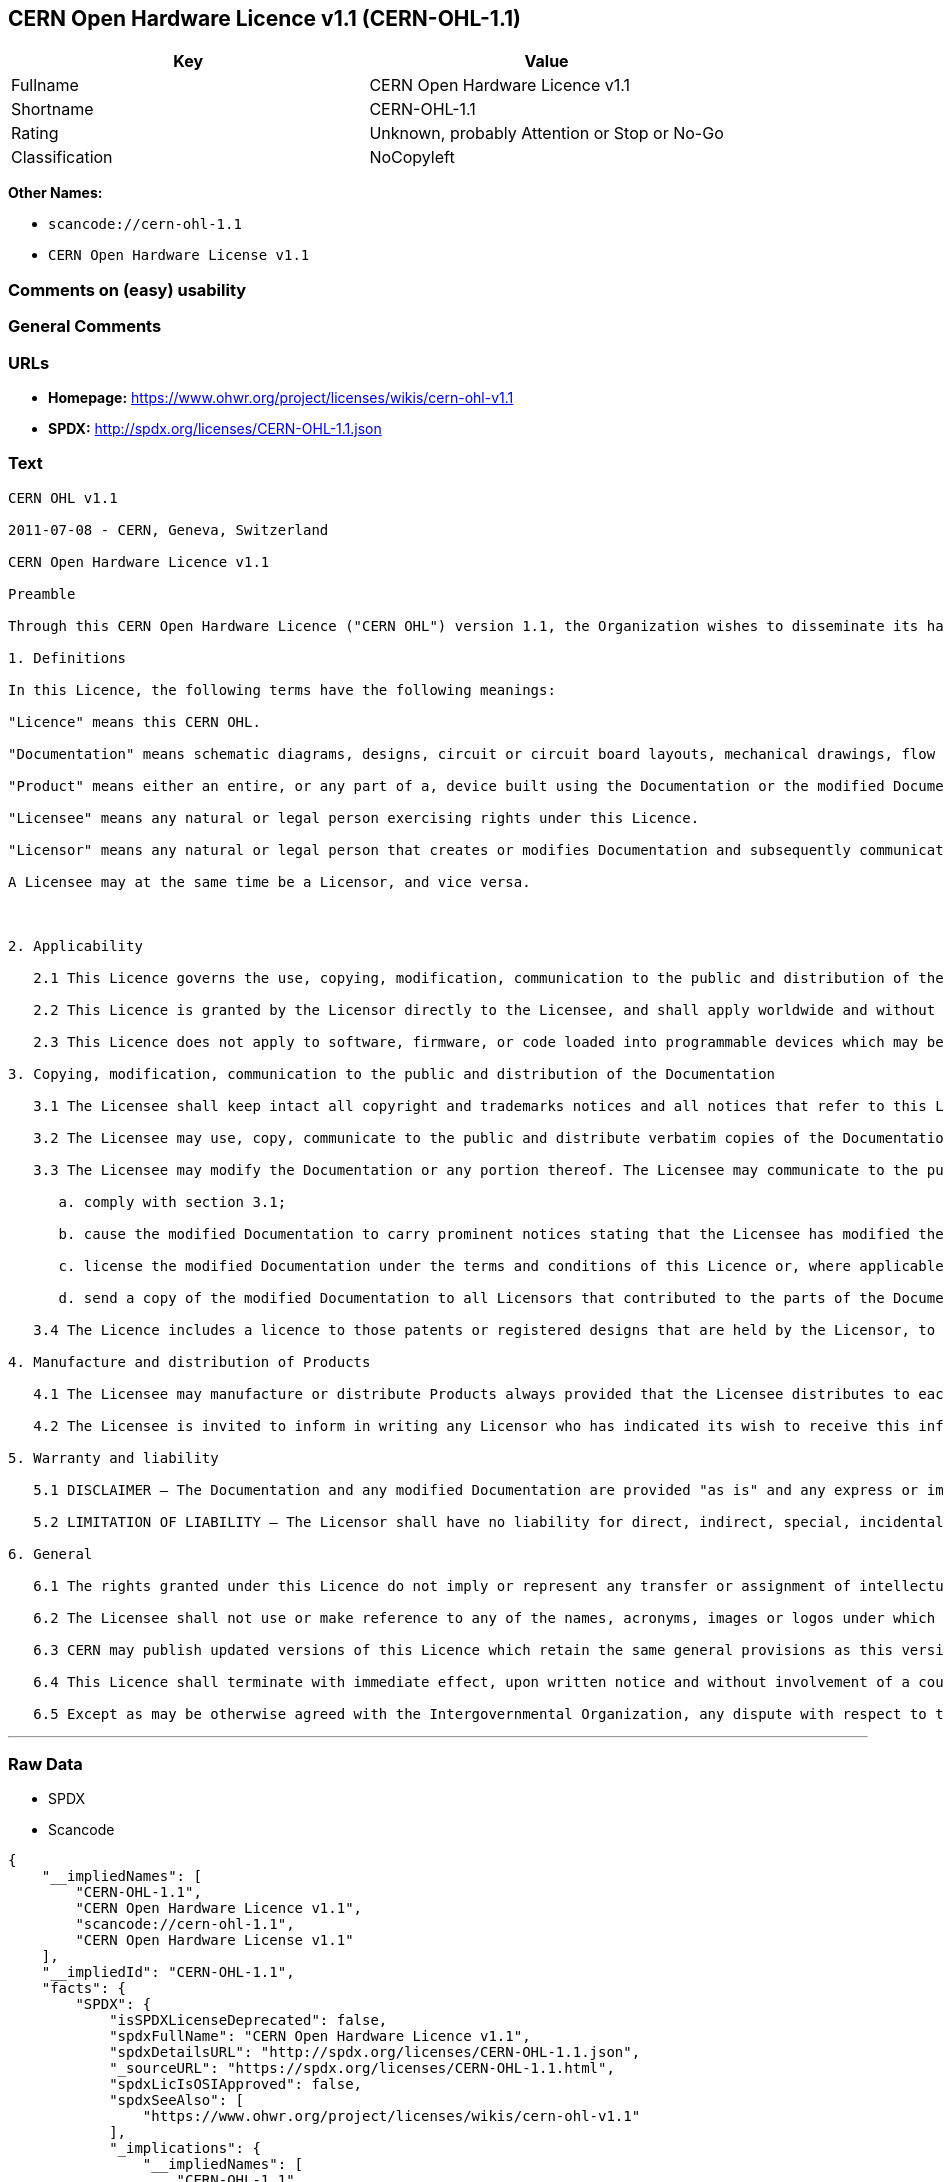 == CERN Open Hardware Licence v1.1 (CERN-OHL-1.1)

[cols=",",options="header",]
|===
|Key |Value
|Fullname |CERN Open Hardware Licence v1.1
|Shortname |CERN-OHL-1.1
|Rating |Unknown, probably Attention or Stop or No-Go
|Classification |NoCopyleft
|===

*Other Names:*

* `+scancode://cern-ohl-1.1+`
* `+CERN Open Hardware License v1.1+`

=== Comments on (easy) usability

=== General Comments

=== URLs

* *Homepage:* https://www.ohwr.org/project/licenses/wikis/cern-ohl-v1.1
* *SPDX:* http://spdx.org/licenses/CERN-OHL-1.1.json

=== Text

....
CERN OHL v1.1

2011-07-08 - CERN, Geneva, Switzerland

CERN Open Hardware Licence v1.1

Preamble

Through this CERN Open Hardware Licence ("CERN OHL") version 1.1, the Organization wishes to disseminate its hardware designs (as published on http://www.ohwr.org/) as widely as possible, and generally to foster collaboration among public research hardware designers. The CERN OHL is copyright of CERN. Anyone is welcome to use the CERN OHL, in unmodified form only, for the distribution of his own Open Hardware designs. Any other right is reserved.

1. Definitions

In this Licence, the following terms have the following meanings:

"Licence" means this CERN OHL.

"Documentation" means schematic diagrams, designs, circuit or circuit board layouts, mechanical drawings, flow charts and descriptive text, and other explanatory material that is explicitly stated as being made available under the conditions of this Licence. The Documentation may be in any medium, including but not limited to computer files and representations on paper, film, or any other media.

"Product" means either an entire, or any part of a, device built using the Documentation or the modified Documentation.

"Licensee" means any natural or legal person exercising rights under this Licence.

"Licensor" means any natural or legal person that creates or modifies Documentation and subsequently communicates to the public and/ or distributes the resulting Documentation under the terms and conditions of this Licence.

A Licensee may at the same time be a Licensor, and vice versa.



2. Applicability

   2.1 This Licence governs the use, copying, modification, communication to the public and distribution of the Documentation, and the manufacture and distribution of Products. By exercising any right granted under this Licence, the Licensee irrevocably accepts these terms and conditions.

   2.2 This Licence is granted by the Licensor directly to the Licensee, and shall apply worldwide and without limitation in time. The Licensee may assign his licence rights or grant sub-licences.

   2.3 This Licence does not apply to software, firmware, or code loaded into programmable devices which may be used in conjunction with the Documentation, the modified Documentation or with Products. The use of such software, firmware, or code is subject to the applicable licence terms and conditions.

3. Copying, modification, communication to the public and distribution of the Documentation

   3.1 The Licensee shall keep intact all copyright and trademarks notices and all notices that refer to this Licence and to the disclaimer of warranties that is included in the Documentation. He shall include a copy thereof in every copy of the documentation or, as the case may be, modified Documentation, that he communicates to the public or distributes.

   3.2 The Licensee may use, copy, communicate to the public and distribute verbatim copies of the Documentation, in any medium, subject to the requirements specified in section 3.1.

   3.3 The Licensee may modify the Documentation or any portion thereof. The Licensee may communicate to the public and distribute the modified Documentation (thereby in addition to being a Licensee also becoming a Licensor), always provided that he shall:

      a. comply with section 3.1;

      b. cause the modified Documentation to carry prominent notices stating that the Licensee has modified the Documentation, with the date and details of the modifications;

      c. license the modified Documentation under the terms and conditions of this Licence or, where applicable, a later version of this Licence as may be issued by CERN; and

      d. send a copy of the modified Documentation to all Licensors that contributed to the parts of the Documentation that were modified, as well as to any other Licensor who has requested to receive a copy of the modified Documentation and has provided a means of contact with the Documentation.

   3.4 The Licence includes a licence to those patents or registered designs that are held by the Licensor, to the extent necessary to make use of the rights granted under this Licence. The scope of this section 3.4 shall be strictly limited to the parts of the Documentation or modified Documentation created by the Licensor.

4. Manufacture and distribution of Products

   4.1 The Licensee may manufacture or distribute Products always provided that the Licensee distributes to each recipient of such Products a copy of the Documentation or modified Documentation, as applicable, and complies with section 3.

   4.2 The Licensee is invited to inform in writing any Licensor who has indicated its wish to receive this information about the type, quantity and dates of production of Products the Licensee has (had) manufactured.

5. Warranty and liability

   5.1 DISCLAIMER – The Documentation and any modified Documentation are provided "as is" and any express or implied warranties, including, but not limited to, implied warranties of merchantability, of satisfactory quality, and fitness for a particular purpose or use are disclaimed in respect of the Documentation, the modified Documentation or any Product. The Licensor makes no representation that the Documentation, modified Documentation, or any Product, does or will not infringe any patent, copyright, trade secret or other proprietary right. The entire risk as to the use, quality, and performance of a Product shall be with the Licensee and not the Licensor. This disclaimer of warranty is an essential part of this Licence and a condition for the grant of any rights granted under this Licence. The Licensee warrants that it does not act in a consumer capacity.

   5.2 LIMITATION OF LIABILITY – The Licensor shall have no liability for direct, indirect, special, incidental, consequential, exemplary, punitive or other damages of any character including, without limitation, procurement of substitute goods or services, loss of use, data or profits, or business interruption, however caused and on any theory of contract, warranty, tort (including negligence), product liability or otherwise, arising in any way in relation to the Documentation, modified Documentation and/or the use, manufacture or distribution of a Product, even if advised of the possibility of such damages, and the Licensee shall hold the Licensor(s) free and harmless from any liability, costs, damages, fees and expenses, including claims by third parties, in relation to such use.

6. General

   6.1 The rights granted under this Licence do not imply or represent any transfer or assignment of intellectual property rights to the Licensee.

   6.2 The Licensee shall not use or make reference to any of the names, acronyms, images or logos under which the Licensor is known, save in so far as required to comply with section 3. Any such permitted use or reference shall be factual and shall in no event suggest any kind of endorsement by the Licensor or its personnel of the modified Documentation or any Product, or any kind of implication by the Licensor or its personnel in the preparation of the modified Documentation or Product.

   6.3 CERN may publish updated versions of this Licence which retain the same general provisions as this version, but differ in detail so far this is required and reasonable. New versions will be published with a unique version number.

   6.4 This Licence shall terminate with immediate effect, upon written notice and without involvement of a court if the Licensee fails to comply with any of its terms and conditions, or if the Licensee initiates legal action against Licensor in relation to this Licence. Section 5 shall continue to apply.

   6.5 Except as may be otherwise agreed with the Intergovernmental Organization, any dispute with respect to this Licence involving an Intergovernmental Organization shall, by virtue of the latter's Intergovernmental status, be settled by international arbitration. The arbitration proceedings shall be held at the place where the Intergovernmental Organization has its seat. The arbitral award shall be final and binding upon the parties, who hereby expressly agree to renounce any form of appeal or revision.
....

'''''

=== Raw Data

* SPDX
* Scancode

....
{
    "__impliedNames": [
        "CERN-OHL-1.1",
        "CERN Open Hardware Licence v1.1",
        "scancode://cern-ohl-1.1",
        "CERN Open Hardware License v1.1"
    ],
    "__impliedId": "CERN-OHL-1.1",
    "facts": {
        "SPDX": {
            "isSPDXLicenseDeprecated": false,
            "spdxFullName": "CERN Open Hardware Licence v1.1",
            "spdxDetailsURL": "http://spdx.org/licenses/CERN-OHL-1.1.json",
            "_sourceURL": "https://spdx.org/licenses/CERN-OHL-1.1.html",
            "spdxLicIsOSIApproved": false,
            "spdxSeeAlso": [
                "https://www.ohwr.org/project/licenses/wikis/cern-ohl-v1.1"
            ],
            "_implications": {
                "__impliedNames": [
                    "CERN-OHL-1.1",
                    "CERN Open Hardware Licence v1.1"
                ],
                "__impliedId": "CERN-OHL-1.1",
                "__isOsiApproved": false,
                "__impliedURLs": [
                    [
                        "SPDX",
                        "http://spdx.org/licenses/CERN-OHL-1.1.json"
                    ],
                    [
                        null,
                        "https://www.ohwr.org/project/licenses/wikis/cern-ohl-v1.1"
                    ]
                ]
            },
            "spdxLicenseId": "CERN-OHL-1.1"
        },
        "Scancode": {
            "otherUrls": [
                "https://www.ohwr.org/project/licenses/wikis/cern-ohl-v1.1"
            ],
            "homepageUrl": "https://www.ohwr.org/project/licenses/wikis/cern-ohl-v1.1",
            "shortName": "CERN Open Hardware License v1.1",
            "textUrls": null,
            "text": "CERN OHL v1.1\n\n2011-07-08 - CERN, Geneva, Switzerland\n\nCERN Open Hardware Licence v1.1\n\nPreamble\n\nThrough this CERN Open Hardware Licence (\"CERN OHL\") version 1.1, the Organization wishes to disseminate its hardware designs (as published on http://www.ohwr.org/) as widely as possible, and generally to foster collaboration among public research hardware designers. The CERN OHL is copyright of CERN. Anyone is welcome to use the CERN OHL, in unmodified form only, for the distribution of his own Open Hardware designs. Any other right is reserved.\n\n1. Definitions\n\nIn this Licence, the following terms have the following meanings:\n\n\"Licence\" means this CERN OHL.\n\n\"Documentation\" means schematic diagrams, designs, circuit or circuit board layouts, mechanical drawings, flow charts and descriptive text, and other explanatory material that is explicitly stated as being made available under the conditions of this Licence. The Documentation may be in any medium, including but not limited to computer files and representations on paper, film, or any other media.\n\n\"Product\" means either an entire, or any part of a, device built using the Documentation or the modified Documentation.\n\n\"Licensee\" means any natural or legal person exercising rights under this Licence.\n\n\"Licensor\" means any natural or legal person that creates or modifies Documentation and subsequently communicates to the public and/ or distributes the resulting Documentation under the terms and conditions of this Licence.\n\nA Licensee may at the same time be a Licensor, and vice versa.\n\n\n\n2. Applicability\n\n   2.1 This Licence governs the use, copying, modification, communication to the public and distribution of the Documentation, and the manufacture and distribution of Products. By exercising any right granted under this Licence, the Licensee irrevocably accepts these terms and conditions.\n\n   2.2 This Licence is granted by the Licensor directly to the Licensee, and shall apply worldwide and without limitation in time. The Licensee may assign his licence rights or grant sub-licences.\n\n   2.3 This Licence does not apply to software, firmware, or code loaded into programmable devices which may be used in conjunction with the Documentation, the modified Documentation or with Products. The use of such software, firmware, or code is subject to the applicable licence terms and conditions.\n\n3. Copying, modification, communication to the public and distribution of the Documentation\n\n   3.1 The Licensee shall keep intact all copyright and trademarks notices and all notices that refer to this Licence and to the disclaimer of warranties that is included in the Documentation. He shall include a copy thereof in every copy of the documentation or, as the case may be, modified Documentation, that he communicates to the public or distributes.\n\n   3.2 The Licensee may use, copy, communicate to the public and distribute verbatim copies of the Documentation, in any medium, subject to the requirements specified in section 3.1.\n\n   3.3 The Licensee may modify the Documentation or any portion thereof. The Licensee may communicate to the public and distribute the modified Documentation (thereby in addition to being a Licensee also becoming a Licensor), always provided that he shall:\n\n      a. comply with section 3.1;\n\n      b. cause the modified Documentation to carry prominent notices stating that the Licensee has modified the Documentation, with the date and details of the modifications;\n\n      c. license the modified Documentation under the terms and conditions of this Licence or, where applicable, a later version of this Licence as may be issued by CERN; and\n\n      d. send a copy of the modified Documentation to all Licensors that contributed to the parts of the Documentation that were modified, as well as to any other Licensor who has requested to receive a copy of the modified Documentation and has provided a means of contact with the Documentation.\n\n   3.4 The Licence includes a licence to those patents or registered designs that are held by the Licensor, to the extent necessary to make use of the rights granted under this Licence. The scope of this section 3.4 shall be strictly limited to the parts of the Documentation or modified Documentation created by the Licensor.\n\n4. Manufacture and distribution of Products\n\n   4.1 The Licensee may manufacture or distribute Products always provided that the Licensee distributes to each recipient of such Products a copy of the Documentation or modified Documentation, as applicable, and complies with section 3.\n\n   4.2 The Licensee is invited to inform in writing any Licensor who has indicated its wish to receive this information about the type, quantity and dates of production of Products the Licensee has (had) manufactured.\n\n5. Warranty and liability\n\n   5.1 DISCLAIMER Ã¢ÂÂ The Documentation and any modified Documentation are provided \"as is\" and any express or implied warranties, including, but not limited to, implied warranties of merchantability, of satisfactory quality, and fitness for a particular purpose or use are disclaimed in respect of the Documentation, the modified Documentation or any Product. The Licensor makes no representation that the Documentation, modified Documentation, or any Product, does or will not infringe any patent, copyright, trade secret or other proprietary right. The entire risk as to the use, quality, and performance of a Product shall be with the Licensee and not the Licensor. This disclaimer of warranty is an essential part of this Licence and a condition for the grant of any rights granted under this Licence. The Licensee warrants that it does not act in a consumer capacity.\n\n   5.2 LIMITATION OF LIABILITY Ã¢ÂÂ The Licensor shall have no liability for direct, indirect, special, incidental, consequential, exemplary, punitive or other damages of any character including, without limitation, procurement of substitute goods or services, loss of use, data or profits, or business interruption, however caused and on any theory of contract, warranty, tort (including negligence), product liability or otherwise, arising in any way in relation to the Documentation, modified Documentation and/or the use, manufacture or distribution of a Product, even if advised of the possibility of such damages, and the Licensee shall hold the Licensor(s) free and harmless from any liability, costs, damages, fees and expenses, including claims by third parties, in relation to such use.\n\n6. General\n\n   6.1 The rights granted under this Licence do not imply or represent any transfer or assignment of intellectual property rights to the Licensee.\n\n   6.2 The Licensee shall not use or make reference to any of the names, acronyms, images or logos under which the Licensor is known, save in so far as required to comply with section 3. Any such permitted use or reference shall be factual and shall in no event suggest any kind of endorsement by the Licensor or its personnel of the modified Documentation or any Product, or any kind of implication by the Licensor or its personnel in the preparation of the modified Documentation or Product.\n\n   6.3 CERN may publish updated versions of this Licence which retain the same general provisions as this version, but differ in detail so far this is required and reasonable. New versions will be published with a unique version number.\n\n   6.4 This Licence shall terminate with immediate effect, upon written notice and without involvement of a court if the Licensee fails to comply with any of its terms and conditions, or if the Licensee initiates legal action against Licensor in relation to this Licence. Section 5 shall continue to apply.\n\n   6.5 Except as may be otherwise agreed with the Intergovernmental Organization, any dispute with respect to this Licence involving an Intergovernmental Organization shall, by virtue of the latter's Intergovernmental status, be settled by international arbitration. The arbitration proceedings shall be held at the place where the Intergovernmental Organization has its seat. The arbitral award shall be final and binding upon the parties, who hereby expressly agree to renounce any form of appeal or revision.",
            "category": "Permissive",
            "osiUrl": null,
            "owner": "CERN",
            "_sourceURL": "https://github.com/nexB/scancode-toolkit/blob/develop/src/licensedcode/data/licenses/cern-ohl-1.1.yml",
            "key": "cern-ohl-1.1",
            "name": "CERN Open Hardware License v1.1",
            "spdxId": "CERN-OHL-1.1",
            "notes": null,
            "_implications": {
                "__impliedNames": [
                    "scancode://cern-ohl-1.1",
                    "CERN Open Hardware License v1.1",
                    "CERN-OHL-1.1"
                ],
                "__impliedId": "CERN-OHL-1.1",
                "__impliedCopyleft": [
                    [
                        "Scancode",
                        "NoCopyleft"
                    ]
                ],
                "__calculatedCopyleft": "NoCopyleft",
                "__impliedText": "CERN OHL v1.1\n\n2011-07-08 - CERN, Geneva, Switzerland\n\nCERN Open Hardware Licence v1.1\n\nPreamble\n\nThrough this CERN Open Hardware Licence (\"CERN OHL\") version 1.1, the Organization wishes to disseminate its hardware designs (as published on http://www.ohwr.org/) as widely as possible, and generally to foster collaboration among public research hardware designers. The CERN OHL is copyright of CERN. Anyone is welcome to use the CERN OHL, in unmodified form only, for the distribution of his own Open Hardware designs. Any other right is reserved.\n\n1. Definitions\n\nIn this Licence, the following terms have the following meanings:\n\n\"Licence\" means this CERN OHL.\n\n\"Documentation\" means schematic diagrams, designs, circuit or circuit board layouts, mechanical drawings, flow charts and descriptive text, and other explanatory material that is explicitly stated as being made available under the conditions of this Licence. The Documentation may be in any medium, including but not limited to computer files and representations on paper, film, or any other media.\n\n\"Product\" means either an entire, or any part of a, device built using the Documentation or the modified Documentation.\n\n\"Licensee\" means any natural or legal person exercising rights under this Licence.\n\n\"Licensor\" means any natural or legal person that creates or modifies Documentation and subsequently communicates to the public and/ or distributes the resulting Documentation under the terms and conditions of this Licence.\n\nA Licensee may at the same time be a Licensor, and vice versa.\n\n\n\n2. Applicability\n\n   2.1 This Licence governs the use, copying, modification, communication to the public and distribution of the Documentation, and the manufacture and distribution of Products. By exercising any right granted under this Licence, the Licensee irrevocably accepts these terms and conditions.\n\n   2.2 This Licence is granted by the Licensor directly to the Licensee, and shall apply worldwide and without limitation in time. The Licensee may assign his licence rights or grant sub-licences.\n\n   2.3 This Licence does not apply to software, firmware, or code loaded into programmable devices which may be used in conjunction with the Documentation, the modified Documentation or with Products. The use of such software, firmware, or code is subject to the applicable licence terms and conditions.\n\n3. Copying, modification, communication to the public and distribution of the Documentation\n\n   3.1 The Licensee shall keep intact all copyright and trademarks notices and all notices that refer to this Licence and to the disclaimer of warranties that is included in the Documentation. He shall include a copy thereof in every copy of the documentation or, as the case may be, modified Documentation, that he communicates to the public or distributes.\n\n   3.2 The Licensee may use, copy, communicate to the public and distribute verbatim copies of the Documentation, in any medium, subject to the requirements specified in section 3.1.\n\n   3.3 The Licensee may modify the Documentation or any portion thereof. The Licensee may communicate to the public and distribute the modified Documentation (thereby in addition to being a Licensee also becoming a Licensor), always provided that he shall:\n\n      a. comply with section 3.1;\n\n      b. cause the modified Documentation to carry prominent notices stating that the Licensee has modified the Documentation, with the date and details of the modifications;\n\n      c. license the modified Documentation under the terms and conditions of this Licence or, where applicable, a later version of this Licence as may be issued by CERN; and\n\n      d. send a copy of the modified Documentation to all Licensors that contributed to the parts of the Documentation that were modified, as well as to any other Licensor who has requested to receive a copy of the modified Documentation and has provided a means of contact with the Documentation.\n\n   3.4 The Licence includes a licence to those patents or registered designs that are held by the Licensor, to the extent necessary to make use of the rights granted under this Licence. The scope of this section 3.4 shall be strictly limited to the parts of the Documentation or modified Documentation created by the Licensor.\n\n4. Manufacture and distribution of Products\n\n   4.1 The Licensee may manufacture or distribute Products always provided that the Licensee distributes to each recipient of such Products a copy of the Documentation or modified Documentation, as applicable, and complies with section 3.\n\n   4.2 The Licensee is invited to inform in writing any Licensor who has indicated its wish to receive this information about the type, quantity and dates of production of Products the Licensee has (had) manufactured.\n\n5. Warranty and liability\n\n   5.1 DISCLAIMER â The Documentation and any modified Documentation are provided \"as is\" and any express or implied warranties, including, but not limited to, implied warranties of merchantability, of satisfactory quality, and fitness for a particular purpose or use are disclaimed in respect of the Documentation, the modified Documentation or any Product. The Licensor makes no representation that the Documentation, modified Documentation, or any Product, does or will not infringe any patent, copyright, trade secret or other proprietary right. The entire risk as to the use, quality, and performance of a Product shall be with the Licensee and not the Licensor. This disclaimer of warranty is an essential part of this Licence and a condition for the grant of any rights granted under this Licence. The Licensee warrants that it does not act in a consumer capacity.\n\n   5.2 LIMITATION OF LIABILITY â The Licensor shall have no liability for direct, indirect, special, incidental, consequential, exemplary, punitive or other damages of any character including, without limitation, procurement of substitute goods or services, loss of use, data or profits, or business interruption, however caused and on any theory of contract, warranty, tort (including negligence), product liability or otherwise, arising in any way in relation to the Documentation, modified Documentation and/or the use, manufacture or distribution of a Product, even if advised of the possibility of such damages, and the Licensee shall hold the Licensor(s) free and harmless from any liability, costs, damages, fees and expenses, including claims by third parties, in relation to such use.\n\n6. General\n\n   6.1 The rights granted under this Licence do not imply or represent any transfer or assignment of intellectual property rights to the Licensee.\n\n   6.2 The Licensee shall not use or make reference to any of the names, acronyms, images or logos under which the Licensor is known, save in so far as required to comply with section 3. Any such permitted use or reference shall be factual and shall in no event suggest any kind of endorsement by the Licensor or its personnel of the modified Documentation or any Product, or any kind of implication by the Licensor or its personnel in the preparation of the modified Documentation or Product.\n\n   6.3 CERN may publish updated versions of this Licence which retain the same general provisions as this version, but differ in detail so far this is required and reasonable. New versions will be published with a unique version number.\n\n   6.4 This Licence shall terminate with immediate effect, upon written notice and without involvement of a court if the Licensee fails to comply with any of its terms and conditions, or if the Licensee initiates legal action against Licensor in relation to this Licence. Section 5 shall continue to apply.\n\n   6.5 Except as may be otherwise agreed with the Intergovernmental Organization, any dispute with respect to this Licence involving an Intergovernmental Organization shall, by virtue of the latter's Intergovernmental status, be settled by international arbitration. The arbitration proceedings shall be held at the place where the Intergovernmental Organization has its seat. The arbitral award shall be final and binding upon the parties, who hereby expressly agree to renounce any form of appeal or revision.",
                "__impliedURLs": [
                    [
                        "Homepage",
                        "https://www.ohwr.org/project/licenses/wikis/cern-ohl-v1.1"
                    ],
                    [
                        null,
                        "https://www.ohwr.org/project/licenses/wikis/cern-ohl-v1.1"
                    ]
                ]
            }
        }
    },
    "__impliedCopyleft": [
        [
            "Scancode",
            "NoCopyleft"
        ]
    ],
    "__calculatedCopyleft": "NoCopyleft",
    "__isOsiApproved": false,
    "__impliedText": "CERN OHL v1.1\n\n2011-07-08 - CERN, Geneva, Switzerland\n\nCERN Open Hardware Licence v1.1\n\nPreamble\n\nThrough this CERN Open Hardware Licence (\"CERN OHL\") version 1.1, the Organization wishes to disseminate its hardware designs (as published on http://www.ohwr.org/) as widely as possible, and generally to foster collaboration among public research hardware designers. The CERN OHL is copyright of CERN. Anyone is welcome to use the CERN OHL, in unmodified form only, for the distribution of his own Open Hardware designs. Any other right is reserved.\n\n1. Definitions\n\nIn this Licence, the following terms have the following meanings:\n\n\"Licence\" means this CERN OHL.\n\n\"Documentation\" means schematic diagrams, designs, circuit or circuit board layouts, mechanical drawings, flow charts and descriptive text, and other explanatory material that is explicitly stated as being made available under the conditions of this Licence. The Documentation may be in any medium, including but not limited to computer files and representations on paper, film, or any other media.\n\n\"Product\" means either an entire, or any part of a, device built using the Documentation or the modified Documentation.\n\n\"Licensee\" means any natural or legal person exercising rights under this Licence.\n\n\"Licensor\" means any natural or legal person that creates or modifies Documentation and subsequently communicates to the public and/ or distributes the resulting Documentation under the terms and conditions of this Licence.\n\nA Licensee may at the same time be a Licensor, and vice versa.\n\n\n\n2. Applicability\n\n   2.1 This Licence governs the use, copying, modification, communication to the public and distribution of the Documentation, and the manufacture and distribution of Products. By exercising any right granted under this Licence, the Licensee irrevocably accepts these terms and conditions.\n\n   2.2 This Licence is granted by the Licensor directly to the Licensee, and shall apply worldwide and without limitation in time. The Licensee may assign his licence rights or grant sub-licences.\n\n   2.3 This Licence does not apply to software, firmware, or code loaded into programmable devices which may be used in conjunction with the Documentation, the modified Documentation or with Products. The use of such software, firmware, or code is subject to the applicable licence terms and conditions.\n\n3. Copying, modification, communication to the public and distribution of the Documentation\n\n   3.1 The Licensee shall keep intact all copyright and trademarks notices and all notices that refer to this Licence and to the disclaimer of warranties that is included in the Documentation. He shall include a copy thereof in every copy of the documentation or, as the case may be, modified Documentation, that he communicates to the public or distributes.\n\n   3.2 The Licensee may use, copy, communicate to the public and distribute verbatim copies of the Documentation, in any medium, subject to the requirements specified in section 3.1.\n\n   3.3 The Licensee may modify the Documentation or any portion thereof. The Licensee may communicate to the public and distribute the modified Documentation (thereby in addition to being a Licensee also becoming a Licensor), always provided that he shall:\n\n      a. comply with section 3.1;\n\n      b. cause the modified Documentation to carry prominent notices stating that the Licensee has modified the Documentation, with the date and details of the modifications;\n\n      c. license the modified Documentation under the terms and conditions of this Licence or, where applicable, a later version of this Licence as may be issued by CERN; and\n\n      d. send a copy of the modified Documentation to all Licensors that contributed to the parts of the Documentation that were modified, as well as to any other Licensor who has requested to receive a copy of the modified Documentation and has provided a means of contact with the Documentation.\n\n   3.4 The Licence includes a licence to those patents or registered designs that are held by the Licensor, to the extent necessary to make use of the rights granted under this Licence. The scope of this section 3.4 shall be strictly limited to the parts of the Documentation or modified Documentation created by the Licensor.\n\n4. Manufacture and distribution of Products\n\n   4.1 The Licensee may manufacture or distribute Products always provided that the Licensee distributes to each recipient of such Products a copy of the Documentation or modified Documentation, as applicable, and complies with section 3.\n\n   4.2 The Licensee is invited to inform in writing any Licensor who has indicated its wish to receive this information about the type, quantity and dates of production of Products the Licensee has (had) manufactured.\n\n5. Warranty and liability\n\n   5.1 DISCLAIMER â The Documentation and any modified Documentation are provided \"as is\" and any express or implied warranties, including, but not limited to, implied warranties of merchantability, of satisfactory quality, and fitness for a particular purpose or use are disclaimed in respect of the Documentation, the modified Documentation or any Product. The Licensor makes no representation that the Documentation, modified Documentation, or any Product, does or will not infringe any patent, copyright, trade secret or other proprietary right. The entire risk as to the use, quality, and performance of a Product shall be with the Licensee and not the Licensor. This disclaimer of warranty is an essential part of this Licence and a condition for the grant of any rights granted under this Licence. The Licensee warrants that it does not act in a consumer capacity.\n\n   5.2 LIMITATION OF LIABILITY â The Licensor shall have no liability for direct, indirect, special, incidental, consequential, exemplary, punitive or other damages of any character including, without limitation, procurement of substitute goods or services, loss of use, data or profits, or business interruption, however caused and on any theory of contract, warranty, tort (including negligence), product liability or otherwise, arising in any way in relation to the Documentation, modified Documentation and/or the use, manufacture or distribution of a Product, even if advised of the possibility of such damages, and the Licensee shall hold the Licensor(s) free and harmless from any liability, costs, damages, fees and expenses, including claims by third parties, in relation to such use.\n\n6. General\n\n   6.1 The rights granted under this Licence do not imply or represent any transfer or assignment of intellectual property rights to the Licensee.\n\n   6.2 The Licensee shall not use or make reference to any of the names, acronyms, images or logos under which the Licensor is known, save in so far as required to comply with section 3. Any such permitted use or reference shall be factual and shall in no event suggest any kind of endorsement by the Licensor or its personnel of the modified Documentation or any Product, or any kind of implication by the Licensor or its personnel in the preparation of the modified Documentation or Product.\n\n   6.3 CERN may publish updated versions of this Licence which retain the same general provisions as this version, but differ in detail so far this is required and reasonable. New versions will be published with a unique version number.\n\n   6.4 This Licence shall terminate with immediate effect, upon written notice and without involvement of a court if the Licensee fails to comply with any of its terms and conditions, or if the Licensee initiates legal action against Licensor in relation to this Licence. Section 5 shall continue to apply.\n\n   6.5 Except as may be otherwise agreed with the Intergovernmental Organization, any dispute with respect to this Licence involving an Intergovernmental Organization shall, by virtue of the latter's Intergovernmental status, be settled by international arbitration. The arbitration proceedings shall be held at the place where the Intergovernmental Organization has its seat. The arbitral award shall be final and binding upon the parties, who hereby expressly agree to renounce any form of appeal or revision.",
    "__impliedURLs": [
        [
            "SPDX",
            "http://spdx.org/licenses/CERN-OHL-1.1.json"
        ],
        [
            null,
            "https://www.ohwr.org/project/licenses/wikis/cern-ohl-v1.1"
        ],
        [
            "Homepage",
            "https://www.ohwr.org/project/licenses/wikis/cern-ohl-v1.1"
        ]
    ]
}
....

'''''

=== Dot Cluster Graph

image:../dot/CERN-OHL-1.1.svg[image,title="dot"]